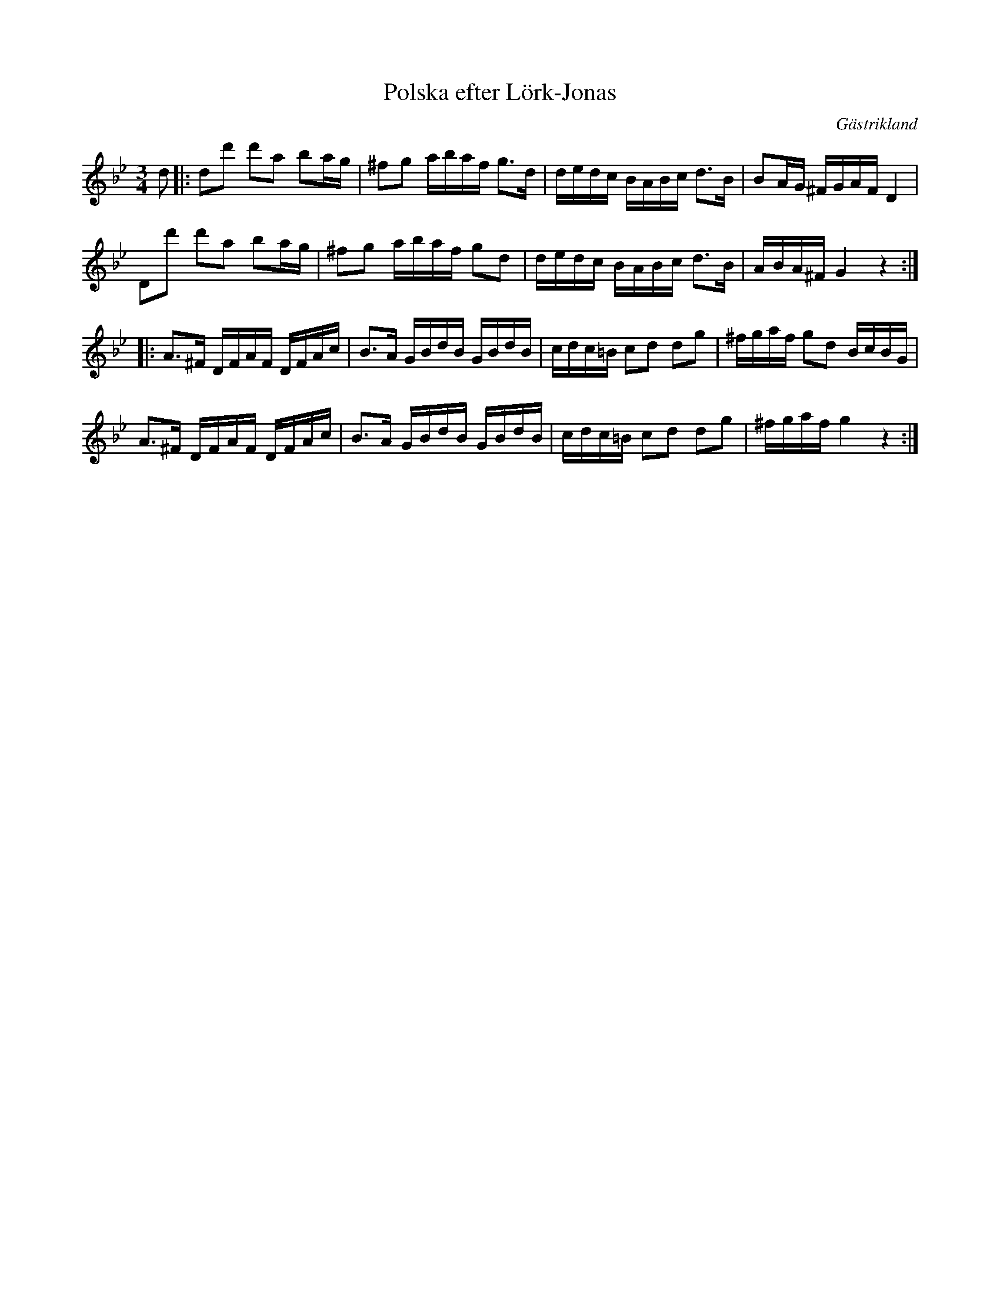 %%abc-charset utf-8

X:1
T:Polska efter Lörk-Jonas
R:Polska
O:Gästrikland
S:efter Lörk-Jonas
S:efter Gustaf Jernberg
M:3/4
L:1/16
K:Gm
d2|:d2d'2 d'2a2 b2ag|^f2g2 abaf g3d|dedc BABc d3B|B2AG ^FGAFD4|
D2d'2 d'2a2 b2ag|^f2g2 abaf g2d2|dedc BABc d3B|ABA^F G4z4::
A3^F DFAF DFAc|B3A GBdB GBdB|cdc=B c2d2 d2g2|^fgaf g2d2 BcBG|
A3^F DFAF DFAc|B3A GBdB GBdB|cdc=B c2d2 d2g2|^fgaf g4z4:|

